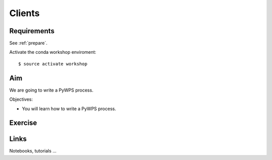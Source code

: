 .. _pywps_clients:

Clients
=======

Requirements
------------

See :ref:`prepare`.

Activate the conda workshop enviroment::

    $ source activate workshop

Aim
---

We are going to write a PyWPS process.

Objectives:

* You will learn how to write a PyWPS process.

Exercise
--------

Links
-----

Notebooks, tutorials ...
